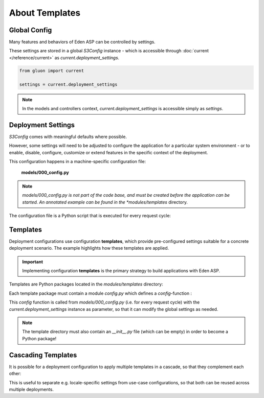 About Templates
===============

Global Config
-------------

Many features and behaviors of Eden ASP can be controlled by settings.

These settings are stored in a global *S3Config* instance - which is accessible
through :doc:`current </reference/current>` as *current.deployment_settings*.

.. code-block:: python

   from gluon import current

   settings = current.deployment_settings

.. note::
   In the models and controllers context, *current.deployment_settings* is
   accessible simply as *settings*.

Deployment Settings
-------------------

*S3Config* comes with meaningful defaults where possible.

However, some settings will need to be adjusted to configure the application
for a particular system environment - or to enable, disable, configure,
customize or extend features in the specific context of the deployment.

This configuration happens in a machine-specific configuration file:

   **models/000_config.py**

.. note::

   *models/000_config.py is not part of the code base, and must be created
   before the application can be started. An annotated example can be found
   in the *modules/templates* directory.

The configuration file is a Python script that is executed for every request cycle:

.. code-block:: python
   :caption: models/000_config.py (partial example)
   :emphasize-lines: 11,36

   # -*- coding: utf-8 -*-

   """
       Machine-specific settings
   """

   # Remove this line when this file is ready for 1st run
   FINISHED_EDITING_CONFIG_FILE = True

   # Select the Template
   settings.base.template = "MYAPP"

   # Database settings
   settings.database.db_type = "postgres"
   #settings.database.host = "localhost"
   #settings.database.port = 3306
   settings.database.database = "myapp"
   #settings.database.username = "eden"
   #settings.database.password = "password"

   # Do we have a spatial DB available?
   settings.gis.spatialdb = True

   settings.base.migrate = True
   #settings.base.fake_migrate = True

   settings.base.debug = True
   #settings.log.level = "WARNING"
   #settings.log.console = False
   #settings.log.logfile = None
   #settings.log.caller_info = True

   # =============================================================================
   # Import the settings from the Template
   #
   settings.import_template()

   # =============================================================================
   # Over-rides to the Template may be done here
   #
   # After 1st_run, set this for Production
   #settings.base.prepopulate = 0

   # =============================================================================
   VERSION = 1

   # END =========================================================================

Templates
---------

Deployment configurations use configuration **templates**, which provide
pre-configured settings suitable for a concrete deployment scenario. The
example highlights how these templates are applied.

.. important::
   Implementing configuration **templates** is the primary strategy to build
   applications with Eden ASP.

Templates are Python packages located in the *modules/templates* directory:

.. image:: template_location.png
   :align: center

Each template package must contain a module *config.py* which defines
a *config*-function :

.. code-block:: python
   :caption: modules/templates/MYAPP/config.py

   def config(settings):

       T = current.T

       settings.base.system_name = T("My Application")
       settings.base.system_name_short = T("MyApp")

       ...

This *config* function is called from *models/000_config.py* (i.e. for every
request cycle) with the *current.deployment_settings* instance as parameter,
so that it can modify the global settings as needed.

.. note::
   The template directory must also contain an *__init__.py* file (which can
   be empty) in order to become a Python package!

Cascading Templates
-------------------

It is possible for a deployment configuration to apply multiple templates
in a cascade, so that they complement each other:

.. code-block:: python
   :caption: Cascading templates (in models/000_config.py)

   # Select the Template
   settings.base.template = ("locations.DE", "MYAPP")

This is useful to separate e.g. locale-specific settings from use-case
configurations, so that both can be reused across multiple deployments.

